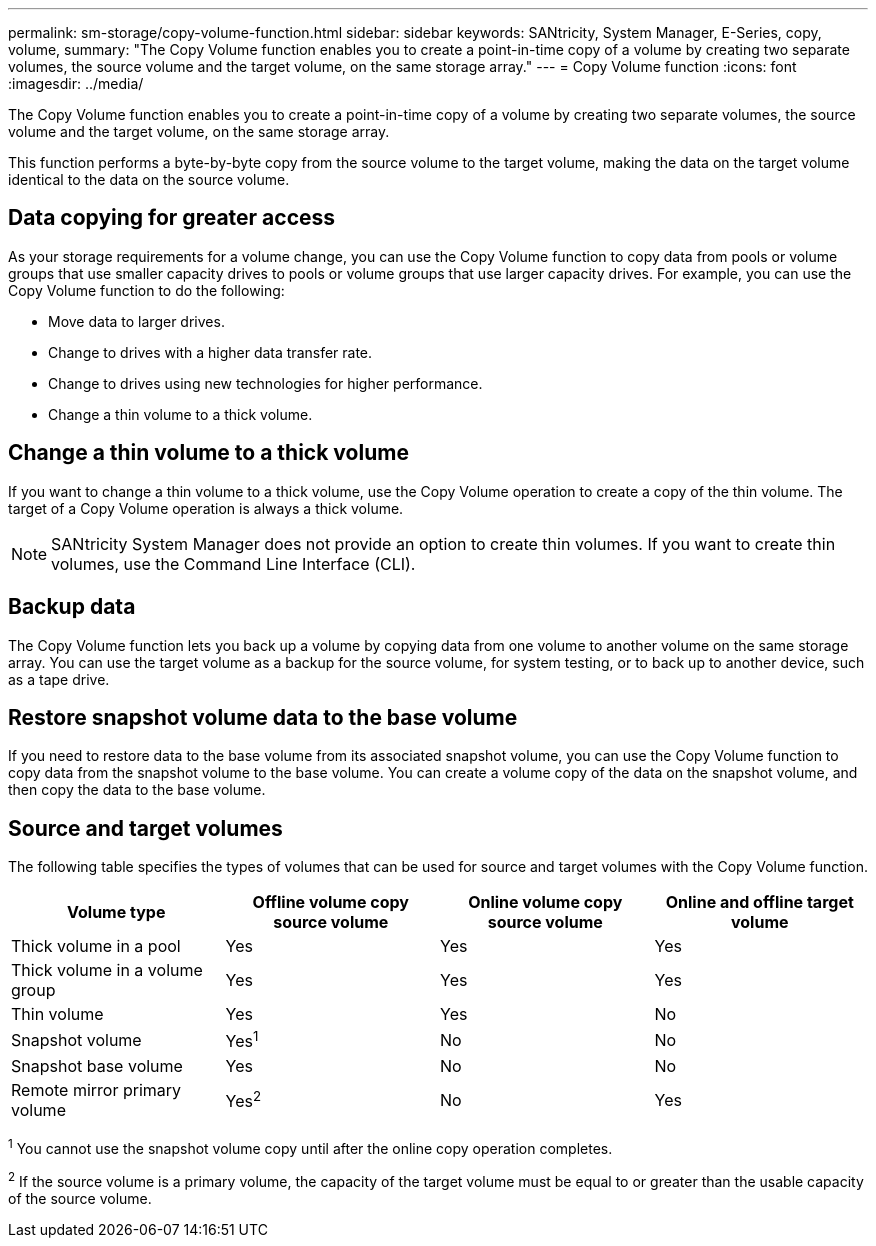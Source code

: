 ---
permalink: sm-storage/copy-volume-function.html
sidebar: sidebar
keywords: SANtricity, System Manager, E-Series, copy, volume,
summary: "The Copy Volume function enables you to create a point-in-time copy of a volume by creating two separate volumes, the source volume and the target volume, on the same storage array."
---
= Copy Volume function
:icons: font
:imagesdir: ../media/

[.lead]
The Copy Volume function enables you to create a point-in-time copy of a volume by creating two separate volumes, the source volume and the target volume, on the same storage array.

This function performs a byte-by-byte copy from the source volume to the target volume, making the data on the target volume identical to the data on the source volume.

== Data copying for greater access

As your storage requirements for a volume change, you can use the Copy Volume function to copy data from pools or volume groups that use smaller capacity drives to pools or volume groups that use larger capacity drives. For example, you can use the Copy Volume function to do the following:

* Move data to larger drives.
* Change to drives with a higher data transfer rate.
* Change to drives using new technologies for higher performance.
* Change a thin volume to a thick volume.

== Change a thin volume to a thick volume

If you want to change a thin volume to a thick volume, use the Copy Volume operation to create a copy of the thin volume. The target of a Copy Volume operation is always a thick volume.

[NOTE]
====
SANtricity System Manager does not provide an option to create thin volumes. If you want to create thin volumes, use the Command Line Interface (CLI).
====

== Backup data

The Copy Volume function lets you back up a volume by copying data from one volume to another volume on the same storage array. You can use the target volume as a backup for the source volume, for system testing, or to back up to another device, such as a tape drive.

== Restore snapshot volume data to the base volume

If you need to restore data to the base volume from its associated snapshot volume, you can use the Copy Volume function to copy data from the snapshot volume to the base volume. You can create a volume copy of the data on the snapshot volume, and then copy the data to the base volume.

== Source and target volumes

The following table specifies the types of volumes that can be used for source and target volumes with the Copy Volume function.

[cols="1a,1a,1a,1a" options="header"]
|===
| Volume type| Offline volume copy source volume| Online volume copy source volume| Online and offline target volume
a|
Thick volume in a pool
a|
Yes
a|
Yes
a|
Yes
a|
Thick volume in a volume group
a|
Yes
a|
Yes
a|
Yes
a|
Thin volume
a|
Yes
a|
Yes
a|
No
a|
Snapshot volume
a|
Yes^1^
a|
No
a|
No
a|
Snapshot base volume
a|
Yes
a|
No
a|
No
a|
Remote mirror primary volume
a|
Yes^2^
a|
No
a|
Yes
|===

^1^ You cannot use the snapshot volume copy until after the online copy operation completes.

^2^ If the source volume is a primary volume, the capacity of the target volume must be equal to or greater than the usable capacity of the source volume.
